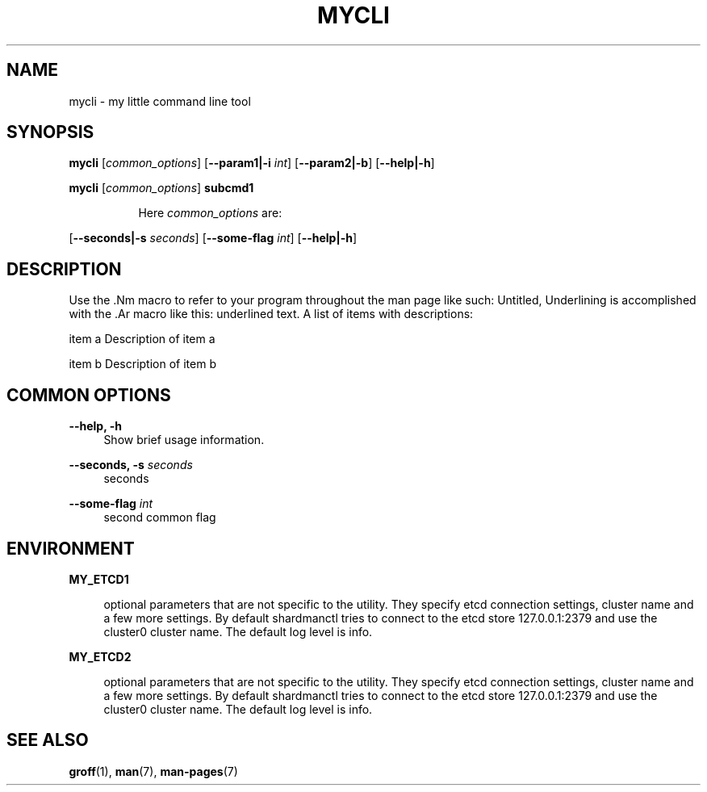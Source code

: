 .TH "MYCLI" "1" "2016-03-23" "GNU Linux" "My simple util"
.SH "NAME"
.PP
mycli \- my little command line tool
.SH "SYNOPSIS"
.PP
.sp
.RS 0
\fBmycli\fR [\fIcommon_options\fR] [\fB\-\-param1|\-i\fR \fIint\fR] [\fB\-\-param2|\-b\fR] [\fB\-\-help|\-h\fR]
.RE
.sp
.RS 0
\fBmycli\fR [\fIcommon_options\fR] \fBsubcmd1\fR
.RE
.PP
.RS 8
Here \fIcommon_options\fR are:
.RE
.PP
[\fB\-\-seconds|\-s\fR \fIseconds\fR] [\fB\-\-some\-flag\fR \fIint\fR] [\fB\-\-help|\-h\fR]
.SH "DESCRIPTION"
.PP
Use the \&.Nm macro to refer to your program throughout the man page like
such: Untitled, Underlining is accomplished with the \&.Ar macro like this:
underlined text\&. A list of items with descriptions:
.PP
item a   Description of item a
.PP
item b   Description of item b
.SH "COMMON OPTIONS"
.PP
\fB\-\-help, \-h\fR
.RS 4
Show brief usage information\&.
.RE
.PP
\fB\-\-seconds, \-s\fR \fIseconds\fR
.RS 4
seconds
.RE
.PP
\fB\-\-some\-flag\fR \fIint\fR
.RS 4
second common flag
.RE
.SH "ENVIRONMENT"
.PP
\fBMY_ETCD1\fR
.RS 4
.PP
optional parameters that are not
specific to the utility\&. They specify etcd connection settings, cluster
name and a few more settings\&. By default shardmanctl tries to connect
to the etcd store 127\&.0\&.0\&.1:2379 and use the cluster0 cluster name\&. The
default log level is info\&.
.RE
.PP
\fBMY_ETCD2\fR
.RS 4
.PP
optional parameters that are not
specific to the utility\&. They specify etcd connection settings, cluster
name and a few more settings\&. By default shardmanctl tries to connect
to the etcd store 127\&.0\&.0\&.1:2379 and use the cluster0 cluster name\&. The
default log level is info\&.
.RE
.SH "SEE ALSO"
.PP
\fBgroff\fR(1), \fBman\fR(7), \fBman\-pages\fR(7)
